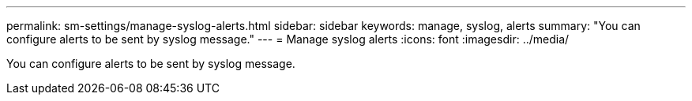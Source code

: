 ---
permalink: sm-settings/manage-syslog-alerts.html
sidebar: sidebar
keywords: manage, syslog, alerts
summary: "You can configure alerts to be sent by syslog message."
---
= Manage syslog alerts
:icons: font
:imagesdir: ../media/

[.lead]
You can configure alerts to be sent by syslog message.
